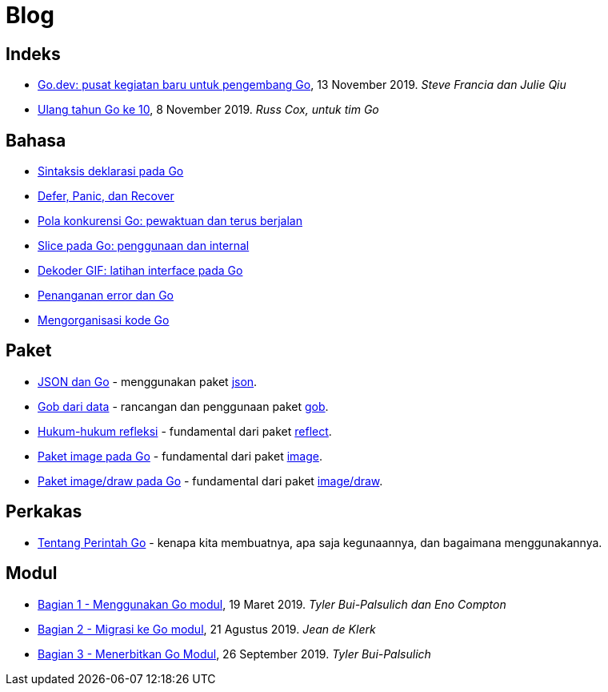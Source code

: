 =  Blog

==  Indeks

*  link:/blog/go.dev[Go.dev: pusat kegiatan baru untuk pengembang Go], 13
   November 2019.
   _Steve Francia dan Julie Qiu_

*  link:/blog/10years[Ulang tahun Go ke 10], 8 November 2019.
   _Russ Cox, untuk tim Go_


==  Bahasa

*  link:/blog/gos-declaration-syntax/[Sintaksis deklarasi pada Go]
*  link:/blog/defer-panic-and-recover/[Defer, Panic, dan Recover]
*  link:/blog/go-concurrency-patterns-timing-out-and/[Pola konkurensi Go:
   pewaktuan dan terus berjalan]
*  link:/blog/go-slices-usage-and-internals[Slice pada Go: penggunaan dan
   internal]
*  link:/blog/gif-decoder-exercise-in-go-interfaces[Dekoder GIF: latihan
   interface pada Go]
*  link:/blog/error-handling-and-go/[Penanganan error dan Go]
*  link:/blog/organizing-go-code/[Mengorganisasi kode Go]


==  Paket

*  link:/blog/json-and-go[JSON dan Go] - menggunakan paket
   https://golang.org/pkg/encoding/json/[json].

*  link:/blog/gobs-of-data[Gob dari data] - rancangan dan penggunaan paket
   https://golang.org/pkg/encoding/gob/[gob].

*  link:/blog/laws-of-reflection[Hukum-hukum refleksi] - fundamental dari
   paket https://golang.org/pkg/reflect/[reflect].

*  link:/blog/go-image-package[Paket image pada Go] - fundamental dari paket
   https://golang.org/pkg/image/[image].

*  link:/blog/go-imagedraw-package/[Paket image/draw pada Go] - fundamental
   dari paket
   https://golang.org/pkg/image/draw/[image/draw].


==  Perkakas

*  link:/doc/articles/go_command.html[Tentang Perintah Go] - kenapa kita
   membuatnya, apa saja kegunaannya, dan bagaimana menggunakannya.


==  Modul

*  link:/blog/using-go-modules[Bagian 1 - Menggunakan Go modul], 19 Maret
   2019.
   _Tyler Bui-Palsulich dan Eno Compton_

*  link:/blog/migrating-to-go-modules[Bagian 2 - Migrasi ke Go modul], 21
   Agustus 2019.
   _Jean de Klerk_

*  link:/blog/publishing-go-modules[Bagian 3 - Menerbitkan Go Modul],
   26 September 2019.  _Tyler Bui-Palsulich_

